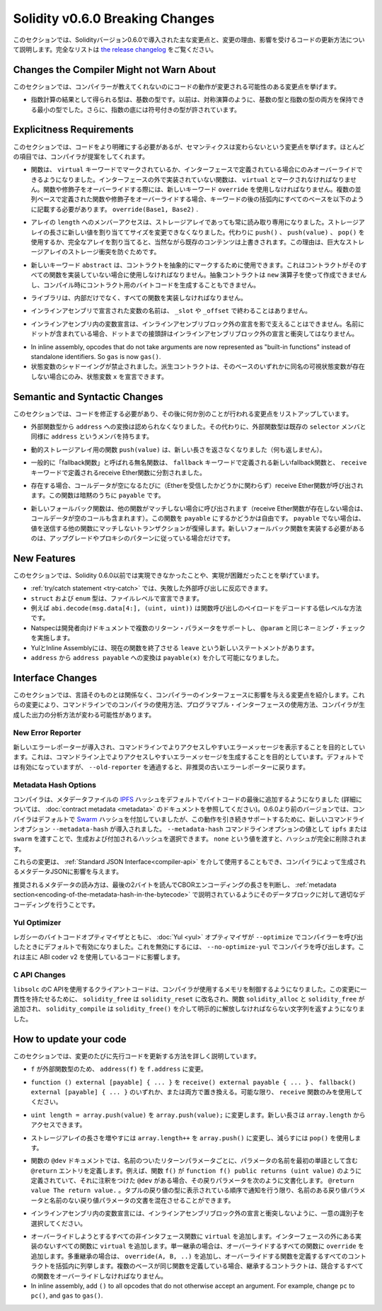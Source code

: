********************************
Solidity v0.6.0 Breaking Changes
********************************

.. This section highlights the main breaking changes introduced in Solidity
.. version 0.6.0, along with the reasoning behind the changes and how to update
.. affected code.
.. For the full list check
.. `the release changelog <https://github.com/ethereum/solidity/releases/tag/v0.6.0>`_.

このセクションでは、Solidityバージョン0.6.0で導入された主な変更点と、変更の理由、影響を受けるコードの更新方法について説明します。完全なリストは `the release changelog <https://github.com/ethereum/solidity/releases/tag/v0.6.0>`_ をご覧ください。


Changes the Compiler Might not Warn About
=========================================

.. This section lists changes where the behaviour of your code might
.. change without the compiler telling you about it.

このセクションでは、コンパイラーが教えてくれないのにコードの動作が変更される可能性のある変更点を挙げます。

.. * The resulting type of an exponentiation is the type of the base. It used to be the smallest type
..   that can hold both the type of the base and the type of the exponent, as with symmetric
..   operations. Additionally, signed types are allowed for the base of the exponentiation.

* 指数計算の結果として得られる型は、基数の型です。以前は、対称演算のように、基数の型と指数の型の両方を保持できる最小の型でした。さらに、指数の底には符号付きの型が許されています。


Explicitness Requirements
=========================

.. This section lists changes where the code now needs to be more explicit,
.. but the semantics do not change.
.. For most of the topics the compiler will provide suggestions.

このセクションでは、コードをより明確にする必要があるが、セマンティクスは変わらないという変更点を挙げます。ほとんどの項目では、コンパイラが提案をしてくれます。

.. * Functions can now only be overridden when they are either marked with the
..   ``virtual`` keyword or defined in an interface. Functions without
..   implementation outside an interface have to be marked ``virtual``.
..   When overriding a function or modifier, the new keyword ``override``
..   must be used. When overriding a function or modifier defined in multiple
..   parallel bases, all bases must be listed in parentheses after the keyword
..   like so: ``override(Base1, Base2)``.

* 関数は、 ``virtual`` キーワードでマークされているか、インターフェースで定義されている場合にのみオーバーライドできるようになりました。インターフェースの外で実装されていない関数は、 ``virtual`` とマークされなければなりません。関数や修飾子をオーバーライドする際には、新しいキーワード ``override`` を使用しなければなりません。複数の並列ベースで定義された関数や修飾子をオーバーライドする場合、キーワードの後の括弧内にすべてのベースを以下のように記載する必要があります。 ``override(Base1, Base2)`` .

.. * Member-access to ``length`` of arrays is now always read-only, even for storage arrays. It is no
..   longer possible to resize storage arrays by assigning a new value to their length. Use ``push()``,
..   ``push(value)`` or ``pop()`` instead, or assign a full array, which will of course overwrite the existing content.
..   The reason behind this is to prevent storage collisions of gigantic
..   storage arrays.

* アレイの ``length`` へのメンバーアクセスは、ストレージアレイであっても常に読み取り専用になりました。ストレージアレイの長さに新しい値を割り当ててサイズを変更できなくなりました。代わりに ``push()`` 、 ``push(value)`` 、 ``pop()`` を使用するか、完全なアレイを割り当てると、当然ながら既存のコンテンツは上書きされます。この理由は、巨大なストレージアレイのストレージ衝突を防ぐためです。

.. * The new keyword ``abstract`` can be used to mark contracts as abstract. It has to be used
..   if a contract does not implement all its functions. Abstract contracts cannot be created using the ``new`` operator,
..   and it is not possible to generate bytecode for them during compilation.

* 新しいキーワード ``abstract`` は、コントラクトを抽象的にマークするために使用できます。これはコントラクトがそのすべての関数を実装していない場合に使用しなければなりません。抽象コントラクトは ``new`` 演算子を使って作成できませんし、コンパイル時にコントラクト用のバイトコードを生成することもできません。

.. * Libraries have to implement all their functions, not only the internal ones.

* ライブラリは、内部だけでなく、すべての関数を実装しなければなりません。

.. * The names of variables declared in inline assembly may no longer end in ``_slot`` or ``_offset``.

* インラインアセンブリで宣言された変数の名前は、 ``_slot`` や ``_offset`` で終わることはありません。

.. * Variable declarations in inline assembly may no longer shadow any declaration outside the inline assembly block.
..   If the name contains a dot, its prefix up to the dot may not conflict with any declaration outside the inline
..   assembly block.

* インラインアセンブリ内の変数宣言は、インラインアセンブリブロック外の宣言を影で支えることはできません。名前にドットが含まれている場合、ドットまでの接頭辞はインラインアセンブリブロック外の宣言と衝突してはなりません。

.. * State variable shadowing is now disallowed.  A derived contract can only
..   declare a state variable ``x``, if there is no visible state variable with
..   the same name in any of its bases.

* In inline assembly, opcodes that do not take arguments are now represented as "built-in functions" instead of standalone identifiers. So ``gas`` is now ``gas()``.

* 状態変数のシャドーイングが禁止されました。派生コントラクトは、そのベースのいずれかに同名の可視状態変数が存在しない場合にのみ、状態変数 ``x`` を宣言できます。

Semantic and Syntactic Changes
==============================

.. This section lists changes where you have to modify your code
.. and it does something else afterwards.

このセクションでは、コードを修正する必要があり、その後に何か別のことが行われる変更点をリストアップしています。

.. * Conversions from external function types to ``address`` are now disallowed. Instead external
..   function types have a member called ``address``, similar to the existing ``selector`` member.

* 外部関数型から ``address`` への変換は認められなくなりました。その代わりに、外部関数型は既存の ``selector`` メンバと同様に ``address`` というメンバを持ちます。

.. * The function ``push(value)`` for dynamic storage arrays does not return the new length anymore (it returns nothing).

* 動的ストレージアレイ用の関数 ``push(value)`` は、新しい長さを返さなくなりました（何も返しません）。

.. * The unnamed function commonly referred to as "fallback function" was split up into a new
..   fallback function that is defined using the ``fallback`` keyword and a receive ether function
..   defined using the ``receive`` keyword.

* 一般的に「fallback関数」と呼ばれる無名関数は、 ``fallback`` キーワードで定義される新しいfallback関数と、 ``receive`` キーワードで定義されるreceive Ether関数に分割されました。

..   * If present, the receive ether function is called whenever the call data is empty (whether
..     or not ether is received). This function is implicitly ``payable``.

* 存在する場合、コールデータが空になるたびに（Etherを受信したかどうかに関わらず）receive Ether関数が呼び出されます。この関数は暗黙のうちに ``payable`` です。

..   * The new fallback function is called when no other function matches (if the receive ether
..     function does not exist then this includes calls with empty call data).
..     You can make this function ``payable`` or not. If it is not ``payable`` then transactions
..     not matching any other function which send value will revert. You should only need to
..     implement the new fallback function if you are following an upgrade or proxy pattern.

* 新しいフォールバック関数は、他の関数がマッチしない場合に呼び出されます（receive Ether関数が存在しない場合は、コールデータが空のコールも含まれます）。この関数を ``payable`` にするかどうかは自由です。 ``payable`` でない場合は、値を送信する他の関数にマッチしないトランザクションが復帰します。新しいフォールバック関数を実装する必要があるのは、アップグレードやプロキシのパターンに従っている場合だけです。


New Features
============

.. This section lists things that were not possible prior to Solidity 0.6.0
.. or were more difficult to achieve.

このセクションでは、Solidity 0.6.0以前では実現できなかったことや、実現が困難だったことを挙げています。

.. * The :ref:`try/catch statement <try-catch>` allows you to react on failed external calls.
.. * ``struct`` and ``enum`` types can be declared at file level.
.. * Array slices can be used for calldata arrays, for example ``abi.decode(msg.data[4:], (uint, uint))``
..   is a low-level way to decode the function call payload.
.. * Natspec supports multiple return parameters in developer documentation, enforcing the same naming check as ``@param``.
.. * Yul and Inline Assembly have a new statement called ``leave`` that exits the current function.
.. * Conversions from ``address`` to ``address payable`` are now possible via ``payable(x)``, where
..   ``x`` must be of type ``address``.

* :ref:`try/catch statement <try-catch>` では、失敗した外部呼び出しに反応できます。
* ``struct`` および ``enum`` 型は、ファイルレベルで宣言できます。
* 例えば ``abi.decode(msg.data[4:], (uint, uint))`` は関数呼び出しのペイロードをデコードする低レベルな方法です。
* Natspecは開発者向けドキュメントで複数のリターン・パラメータをサポートし、 ``@param`` と同じネーミング・チェックを実施します。
* YulとInline Assemblyには、現在の関数を終了させる ``leave`` という新しいステートメントがあります。
* ``address`` から ``address payable`` への変換は ``payable(x)`` を介して可能になりました。


Interface Changes
=================

.. This section lists changes that are unrelated to the language itself, but that have an effect on the interfaces of
.. the compiler. These may change the way how you use the compiler on the command line, how you use its programmable
.. interface, or how you analyze the output produced by it.

このセクションでは、言語そのものとは関係なく、コンパイラーのインターフェースに影響を与える変更点を紹介します。これらの変更により、コマンドラインでのコンパイラの使用方法、プログラマブル・インターフェースの使用方法、コンパイラが生成した出力の分析方法が変わる可能性があります。

New Error Reporter
~~~~~~~~~~~~~~~~~~

.. A new error reporter was introduced, which aims at producing more accessible error messages on the command line.
.. It is enabled by default, but passing ``--old-reporter`` falls back to the the deprecated old error reporter.

新しいエラーレポーターが導入され、コマンドラインでよりアクセスしやすいエラーメッセージを表示することを目的としています。これは、コマンドライン上でよりアクセスしやすいエラーメッセージを生成することを目的としています。デフォルトでは有効になっていますが、 ``--old-reporter`` を通過すると、非推奨の古いエラーレポーターに戻ります。

Metadata Hash Options
~~~~~~~~~~~~~~~~~~~~~

.. The compiler now appends the `IPFS <https://ipfs.io/>`_ hash of the metadata file to the end of the bytecode by default
.. (for details, see documentation on :doc:`contract metadata <metadata>`). Before 0.6.0, the compiler appended the
.. `Swarm <https://ethersphere.github.io/swarm-home/>`_ hash by default, and in order to still support this behaviour,
.. the new command line option ``--metadata-hash`` was introduced. It allows you to select the hash to be produced and
.. appended, by passing either ``ipfs`` or ``swarm`` as value to the ``--metadata-hash`` command line option.
.. Passing the value ``none`` completely removes the hash.

コンパイラは、メタデータファイルの  `IPFS <https://ipfs.io/>`_  ハッシュをデフォルトでバイトコードの最後に追加するようになりました (詳細については、 :doc:`contract metadata <metadata>` のドキュメントを参照してください)。0.6.0より前のバージョンでは、コンパイラはデフォルトで `Swarm <https://ethersphere.github.io/swarm-home/>`_ ハッシュを付加していましたが、この動作を引き続きサポートするために、新しいコマンドラインオプション ``--metadata-hash`` が導入されました。 ``--metadata-hash`` コマンドラインオプションの値として ``ipfs`` または ``swarm`` を渡すことで、生成および付加されるハッシュを選択できます。 ``none`` という値を渡すと、ハッシュが完全に削除されます。

.. These changes can also be used via the :ref:`Standard JSON Interface<compiler-api>` and effect the metadata JSON generated by the compiler.

これらの変更は、 :ref:`Standard JSON Interface<compiler-api>` を介して使用することもでき、コンパイラによって生成されるメタデータJSONに影響を与えます。

.. The recommended way to read the metadata is to read the last two bytes to determine the length of the CBOR encoding
.. and perform a proper decoding on that data block as explained in the :ref:`metadata section<encoding-of-the-metadata-hash-in-the-bytecode>`.

推奨されるメタデータの読み方は、最後の2バイトを読んでCBORエンコーディングの長さを判断し、 :ref:`metadata section<encoding-of-the-metadata-hash-in-the-bytecode>` で説明されているようにそのデータブロックに対して適切なデコーディングを行うことです。

Yul Optimizer
~~~~~~~~~~~~~

.. Together with the legacy bytecode optimizer, the :doc:`Yul <yul>` optimizer is now enabled by default when you call the compiler
.. with ``--optimize``. It can be disabled by calling the compiler with ``--no-optimize-yul``.
.. This mostly affects code that uses ABI coder v2.

レガシーのバイトコードオプティマイザとともに、 :doc:`Yul <yul>` オプティマイザが  ``--optimize``  でコンパイラーを呼び出したときにデフォルトで有効になりました。これを無効にするには、 ``--no-optimize-yul``  でコンパイラを呼び出します。これは主に ABI coder v2 を使用しているコードに影響します。

C API Changes
~~~~~~~~~~~~~

.. The client code that uses the C API of ``libsolc`` is now in control of the memory used by the compiler. To make
.. this change consistent, ``solidity_free`` was renamed to ``solidity_reset``, the functions ``solidity_alloc`` and
.. ``solidity_free`` were added and ``solidity_compile`` now returns a string that must be explicitly freed via
.. ``solidity_free()``.

``libsolc`` のC APIを使用するクライアントコードは、コンパイラが使用するメモリを制御するようになりました。この変更に一貫性を持たせるために、 ``solidity_free`` は ``solidity_reset`` に改名され、関数 ``solidity_alloc`` と ``solidity_free`` が追加され、 ``solidity_compile`` は ``solidity_free()`` を介して明示的に解放しなければならない文字列を返すようになりました。


How to update your code
=======================

.. This section gives detailed instructions on how to update prior code for every breaking change.

このセクションでは、変更のたびに先行コードを更新する方法を詳しく説明しています。

.. * Change ``address(f)`` to ``f.address`` for ``f`` being of external function type.

*  ``f`` が外部関数型のため、 ``address(f)`` を ``f.address`` に変更。

.. * Replace ``function () external [payable] { ... }`` by either ``receive() external payable { ... }``,
..   ``fallback() external [payable] { ... }`` or both. Prefer
..   using a ``receive`` function only, whenever possible.

*  ``function () external [payable] { ... }`` を ``receive() external payable { ... }`` 、 ``fallback() external [payable] { ... }`` のいずれか、または両方で置き換える。可能な限り、 ``receive`` 関数のみを使用してください。

.. * Change ``uint length = array.push(value)`` to ``array.push(value);``. The new length can be
..   accessed via ``array.length``.

*  ``uint length = array.push(value)`` を ``array.push(value);`` に変更します。新しい長さは ``array.length`` からアクセスできます。

.. * Change ``array.length++`` to ``array.push()`` to increase, and use ``pop()`` to decrease
..   the length of a storage array.

* ストレージアレイの長さを増やすには ``array.length++`` を ``array.push()`` に変更し、減らすには ``pop()`` を使用します。

.. * For every named return parameter in a function's ``@dev`` documentation define a ``@return``
..   entry which contains the parameter's name as the first word. E.g. if you have function ``f()`` defined
..   like ``function f() public returns (uint value)`` and a ``@dev`` annotating it, document its return
..   parameters like so: ``@return value The return value.``. You can mix named and un-named return parameters
..   documentation so long as the notices are in the order they appear in the tuple return type.

* 関数の ``@dev`` ドキュメントでは、名前のついたリターンパラメータごとに、パラメータの名前を最初の単語として含む ``@return`` エントリを定義します。例えば、関数 ``f()`` が ``function f() public returns (uint value)`` のように定義されていて、それに注釈をつけた ``@dev`` がある場合、その戻りパラメータを次のように文書化します。 ``@return value The return value.`` 。タプルの戻り値の型に表示されている順序で通知を行う限り、名前のある戻り値パラメータと名前のない戻り値パラメータの文書を混在させることができます。

.. * Choose unique identifiers for variable declarations in inline assembly that do not conflict
..   with declarations outside the inline assembly block.

* インラインアセンブリ内の変数宣言には、インラインアセンブリブロック外の宣言と衝突しないように、一意の識別子を選択してください。

.. * Add ``virtual`` to every non-interface function you intend to override. Add ``virtual``
..   to all functions without implementation outside interfaces. For single inheritance, add
..   ``override`` to every overriding function. For multiple inheritance, add ``override(A, B, ..)``,
..   where you list all contracts that define the overridden function in the parentheses. When
..   multiple bases define the same function, the inheriting contract must override all conflicting functions.
.. 

* オーバーライドしようとするすべての非インタフェース関数に ``virtual`` を追加します。インターフェースの外にある実装のないすべての関数に ``virtual`` を追加します。単一継承の場合は、オーバーライドするすべての関数に ``override`` を追加します。多重継承の場合は、 ``override(A, B, ..)`` を追加し、オーバーライドする関数を定義するすべてのコントラクトを括弧内に列挙します。複数のベースが同じ関数を定義している場合、継承するコントラクトは、競合するすべての関数をオーバーライドしなければなりません。

* In inline assembly, add ``()`` to all opcodes that do not otherwise accept an argument.
  For example, change ``pc`` to ``pc()``, and ``gas`` to ``gas()``.
